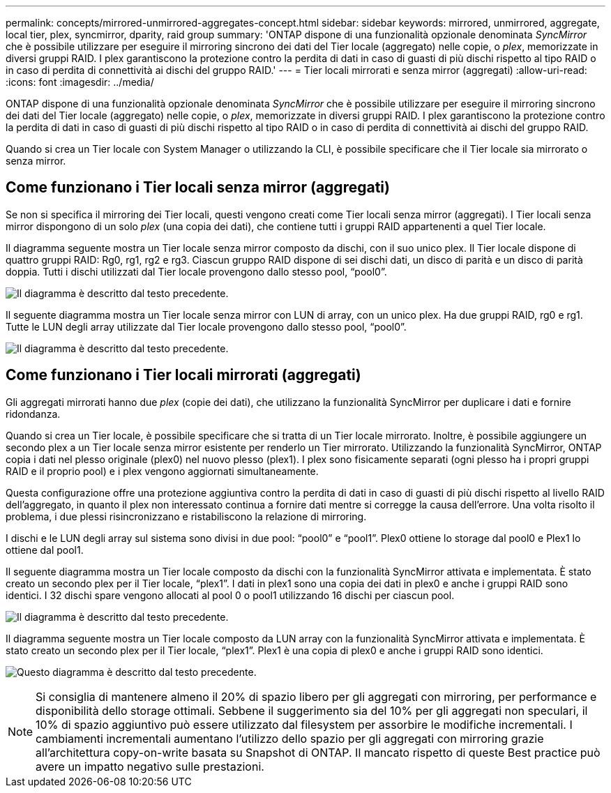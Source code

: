 ---
permalink: concepts/mirrored-unmirrored-aggregates-concept.html 
sidebar: sidebar 
keywords: mirrored, unmirrored, aggregate, local tier, plex, syncmirror, dparity, raid group 
summary: 'ONTAP dispone di una funzionalità opzionale denominata _SyncMirror_ che è possibile utilizzare per eseguire il mirroring sincrono dei dati del Tier locale (aggregato) nelle copie, o _plex_, memorizzate in diversi gruppi RAID. I plex garantiscono la protezione contro la perdita di dati in caso di guasti di più dischi rispetto al tipo RAID o in caso di perdita di connettività ai dischi del gruppo RAID.' 
---
= Tier locali mirrorati e senza mirror (aggregati)
:allow-uri-read: 
:icons: font
:imagesdir: ../media/


[role="lead"]
ONTAP dispone di una funzionalità opzionale denominata _SyncMirror_ che è possibile utilizzare per eseguire il mirroring sincrono dei dati del Tier locale (aggregato) nelle copie, o _plex_, memorizzate in diversi gruppi RAID. I plex garantiscono la protezione contro la perdita di dati in caso di guasti di più dischi rispetto al tipo RAID o in caso di perdita di connettività ai dischi del gruppo RAID.

Quando si crea un Tier locale con System Manager o utilizzando la CLI, è possibile specificare che il Tier locale sia mirrorato o senza mirror.



== Come funzionano i Tier locali senza mirror (aggregati)

Se non si specifica il mirroring dei Tier locali, questi vengono creati come Tier locali senza mirror (aggregati). I Tier locali senza mirror dispongono di un solo _plex_ (una copia dei dati), che contiene tutti i gruppi RAID appartenenti a quel Tier locale.

Il diagramma seguente mostra un Tier locale senza mirror composto da dischi, con il suo unico plex. Il Tier locale dispone di quattro gruppi RAID: Rg0, rg1, rg2 e rg3. Ciascun gruppo RAID dispone di sei dischi dati, un disco di parità e un disco di parità doppia. Tutti i dischi utilizzati dal Tier locale provengono dallo stesso pool, "`pool0`".

image:drw-plexum-scrn-en-noscale.gif["Il diagramma è descritto dal testo precedente."]

Il seguente diagramma mostra un Tier locale senza mirror con LUN di array, con un unico plex. Ha due gruppi RAID, rg0 e rg1. Tutte le LUN degli array utilizzate dal Tier locale provengono dallo stesso pool, "`pool0`".

image:unmirrored-aggregate-with-array-luns.gif["Il diagramma è descritto dal testo precedente."]



== Come funzionano i Tier locali mirrorati (aggregati)

Gli aggregati mirrorati hanno due _plex_ (copie dei dati), che utilizzano la funzionalità SyncMirror per duplicare i dati e fornire ridondanza.

Quando si crea un Tier locale, è possibile specificare che si tratta di un Tier locale mirrorato. Inoltre, è possibile aggiungere un secondo plex a un Tier locale senza mirror esistente per renderlo un Tier mirrorato. Utilizzando la funzionalità SyncMirror, ONTAP copia i dati nel plesso originale (plex0) nel nuovo plesso (plex1). I plex sono fisicamente separati (ogni plesso ha i propri gruppi RAID e il proprio pool) e i plex vengono aggiornati simultaneamente.

Questa configurazione offre una protezione aggiuntiva contro la perdita di dati in caso di guasti di più dischi rispetto al livello RAID dell'aggregato, in quanto il plex non interessato continua a fornire dati mentre si corregge la causa dell'errore. Una volta risolto il problema, i due plessi risincronizzano e ristabiliscono la relazione di mirroring.

I dischi e le LUN degli array sul sistema sono divisi in due pool: "`pool0`" e "`pool1`". Plex0 ottiene lo storage dal pool0 e Plex1 lo ottiene dal pool1.

Il seguente diagramma mostra un Tier locale composto da dischi con la funzionalità SyncMirror attivata e implementata. È stato creato un secondo plex per il Tier locale, "`plex1`". I dati in plex1 sono una copia dei dati in plex0 e anche i gruppi RAID sono identici. I 32 dischi spare vengono allocati al pool 0 o pool1 utilizzando 16 dischi per ciascun pool.

image:drw-plexm-scrn-en-noscale.gif["Il diagramma è descritto dal testo precedente."]

Il diagramma seguente mostra un Tier locale composto da LUN array con la funzionalità SyncMirror attivata e implementata. È stato creato un secondo plex per il Tier locale, "`plex1`". Plex1 è una copia di plex0 e anche i gruppi RAID sono identici.

image:mirrored-aggregate-with-array-luns.gif["Questo diagramma è descritto dal testo precedente."]


NOTE: Si consiglia di mantenere almeno il 20% di spazio libero per gli aggregati con mirroring, per performance e disponibilità dello storage ottimali. Sebbene il suggerimento sia del 10% per gli aggregati non speculari, il 10% di spazio aggiuntivo può essere utilizzato dal filesystem per assorbire le modifiche incrementali. I cambiamenti incrementali aumentano l'utilizzo dello spazio per gli aggregati con mirroring grazie all'architettura copy-on-write basata su Snapshot di ONTAP. Il mancato rispetto di queste Best practice può avere un impatto negativo sulle prestazioni.
